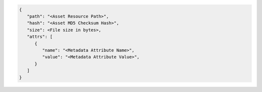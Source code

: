.. code-block:: json
   
   {
      "path": "<Asset Resource Path>",
      "hash": "<Asset MD5 Checksum Hash>",
      "size": <File size in bytes>,
      "attrs": [
         {
            "name": "<Metadata Attribute Name>",
            "value": "<Metadata Attribute Value>",
         }
      ]
   }